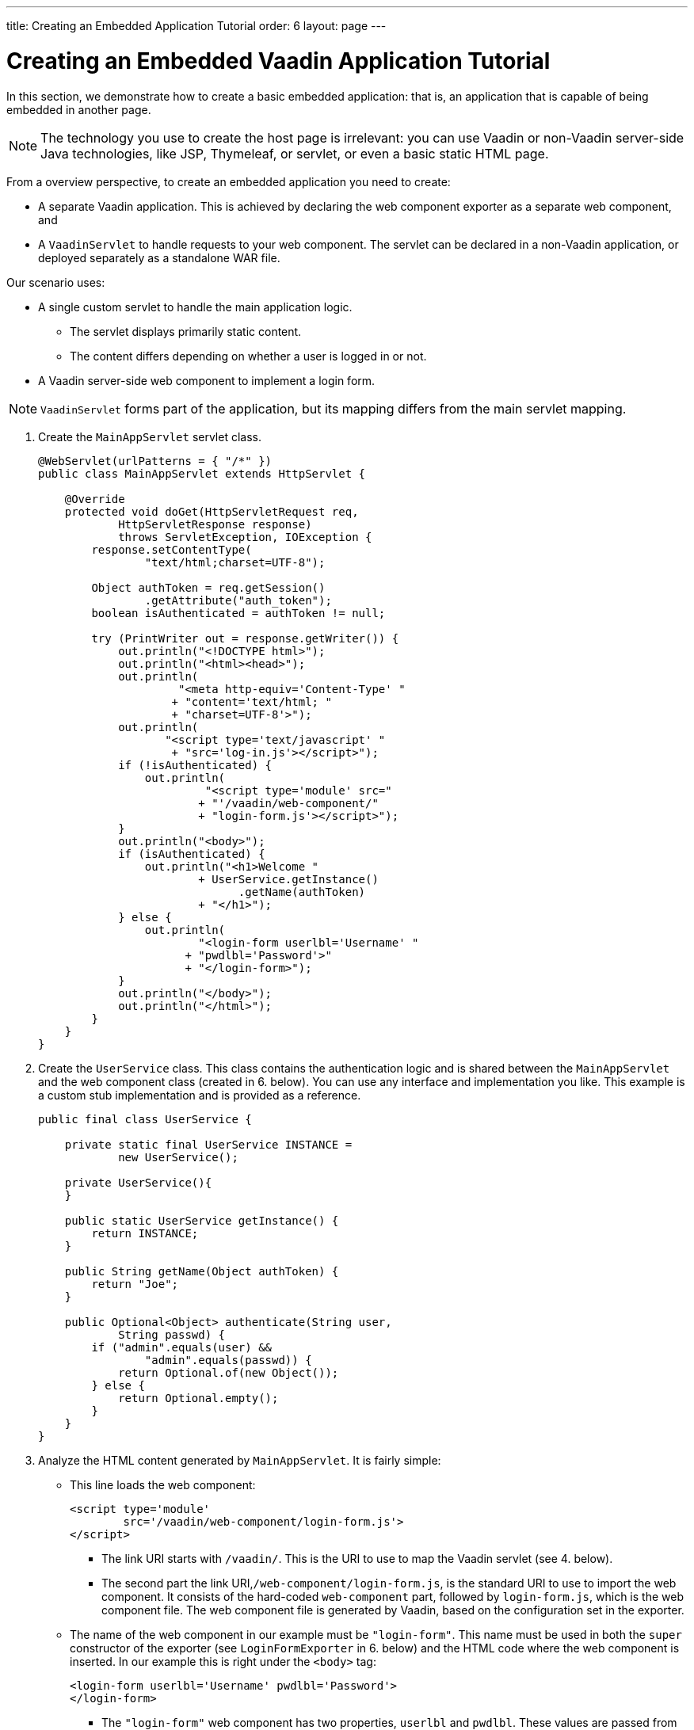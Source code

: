 ---
title: Creating an Embedded Application Tutorial
order: 6
layout: page
---

= Creating an Embedded Vaadin Application Tutorial

In this section, we demonstrate how to create a basic embedded application: that is, an application that is capable of being embedded in another page.

[NOTE]

The technology you use to create the host page is irrelevant: you can use Vaadin or non-Vaadin server-side Java technologies, like JSP, Thymeleaf, or servlet, or even a basic static HTML page.

From a overview perspective, to create an embedded application you need to create: 

* A separate Vaadin application. This is achieved by declaring the web component exporter as a separate web component, and 
* A `VaadinServlet` to handle requests to your web component. The servlet can be declared in a non-Vaadin application, or deployed separately as a standalone WAR file.


Our scenario uses:

* A single custom servlet to handle the main application logic. 
** The servlet displays primarily static content. 
** The content differs depending on whether a user is logged in or not. 

* A Vaadin server-side web component to implement a login form. 

[NOTE]
`VaadinServlet` forms part of the application, but its mapping differs from the main servlet mapping.

. Create the `MainAppServlet` servlet class.
+
[source, java]
----
@WebServlet(urlPatterns = { "/*" })
public class MainAppServlet extends HttpServlet {

    @Override
    protected void doGet(HttpServletRequest req,
            HttpServletResponse response)
            throws ServletException, IOException {
        response.setContentType(
                "text/html;charset=UTF-8");

        Object authToken = req.getSession()
                .getAttribute("auth_token");
        boolean isAuthenticated = authToken != null;

        try (PrintWriter out = response.getWriter()) {
            out.println("<!DOCTYPE html>");
            out.println("<html><head>");
            out.println(
                     "<meta http-equiv='Content-Type' "
                    + "content='text/html; "
                    + "charset=UTF-8'>");
            out.println(
                   "<script type='text/javascript' "
                    + "src='log-in.js'></script>");
            if (!isAuthenticated) {
                out.println(
                         "<script type='module' src="
                        + "'/vaadin/web-component/"
                        + "login-form.js'></script>");
            }
            out.println("<body>");
            if (isAuthenticated) {
                out.println("<h1>Welcome "
                        + UserService.getInstance()
                              .getName(authToken)
                        + "</h1>");
            } else {
                out.println(
                        "<login-form userlbl='Username' "
                      + "pwdlbl='Password'>"
                      + "</login-form>");
            }
            out.println("</body>");
            out.println("</html>");
        }
    }
}
----

. Create the `UserService` class. This class contains the authentication logic and is shared between the `MainAppServlet` and the web component class (created in 6. below). You can use any interface and implementation you like. This example is a custom stub implementation and is provided as a reference.
+
[source, java]
----
public final class UserService {

    private static final UserService INSTANCE =
            new UserService();

    private UserService(){
    }

    public static UserService getInstance() {
        return INSTANCE;
    }

    public String getName(Object authToken) {
        return "Joe";
    }

    public Optional<Object> authenticate(String user,
            String passwd) {
        if ("admin".equals(user) &&
                "admin".equals(passwd)) {
            return Optional.of(new Object());
        } else {
            return Optional.empty();
        }
    }
}
----

. Analyze the HTML content generated by `MainAppServlet`. It is fairly simple:   
** This line loads the web component:
+
[source, html]
----
<script type='module'
        src='/vaadin/web-component/login-form.js'>
</script>
----
*** The link URI starts with `/vaadin/`. This is the URI to use to map the Vaadin servlet (see 4. below). 
*** The second part the link URI,`/web-component/login-form.js`, is the standard URI to use to import the web component. It consists of the hard-coded  `web-component` part, followed by `login-form.js`, which is the web component file. The web component file is generated by Vaadin, based on the configuration set in the  exporter. 
** The name of the web component in our example must be `"login-form"`. This name  must be used in both the `super` constructor of the exporter (see `LoginFormExporter` in 6. below) and the HTML code where the web component is inserted. In our example this is right under the `<body>` tag: 
+
[source, html]
----
<login-form userlbl='Username' pwdlbl='Password'>
</login-form>
----
*** The `"login-form"` web component has two properties, `userlbl` and `pwdlbl`. These values are passed from the HTML to a web component instance.

. Register the `VaadinServlet`.
+

[source, java]
----
@WebServlet(urlPatterns = {"/vaadin/*", "/frontend/*" })
public class WebComponentVaadinServlet
        extends VaadinServlet {
}
----
*** As mentioned above, the `/vaadin/\*` mapping allows the `VaadinServlet` to handle web component requests. You can use any URI, but be sure to use the same URI in the mapping and in the import declaration. 
*** Our example also uses `/frontend/*` mapping for the servlet because we need to handle WebJar resource URIs: we use various Vaadin components in the server-side web component and this requires a `frontend` URI handler.
+
[NOTE]
If you deploy your web component exporter(s) as a standalone WAR application, an explicit servlet registration is unnecessary. A servlet instance is registered automatically with the `"/*"` mapping.

. Create the `LoginForm` component class.

+
[source, java]
----
public class LoginForm extends Div {
    private TextField userName = new TextField();
    private PasswordField password =
            new PasswordField();
    private Div errorMsg = new Div();
    private String userLabel;
    private String pwdLabel;
    private FormLayout layout = new FormLayout();
    private List<SerializableRunnable> loginListeners =
            new CopyOnWriteArrayList<>();

    public LoginForm() {
        updateForm();

        add(layout);

       Button login = new Button("Login",
                event -> login());
        add(login, errorMsg);
    }

     public void setUserNameLabel(
            String userNameLabelString) {
        userLabel = userNameLabelString;
        updateForm();
    }

    public void setPasswordLabel(String pwd) {
        pwdLabel = pwd;
        updateForm();
    }

    public void updateForm() {
        layout.removeAll();

        layout.addFormItem(userName, userLabel);
        layout.addFormItem(password, pwdLabel);
    }

    public void addLoginListener(
            SerializableRunnable loginListener) {
        loginListeners.add(loginListener);
    }

    private void login() {
        Optional<Object> authToken = UserService
                .getInstance()
                .authenticate(userName.getValue(),
                    password.getValue());
        if (authToken.isPresent()) {
            VaadinRequest.getCurrent()
                    .getWrappedSession()
                    .setAttribute("auth_token",
                            authToken.get());
            fireLoginEvent();
        } else {
            errorMsg.setText("Authentication failure");
        }
    }

    private void fireLoginEvent() {
        loginListeners.forEach(
                SerializableRunnable::run);
    }
}
----
* The example uses several Vaadin components: `FormLayout`, `TextField`, `PasswordField` and `Button`. 
* The code takes care of authentication and sets an authentication token in the `HttpSession`, which makes it available while the session is live. 
* Because the main application servlet uses the same `HttpSession` instance, it changes behavior and redirects authenticated users to the main servlet that now shows content specific to authenticated users. There are various ways to do this: 
** Execute JavaScript directly from your Java code and set the location to `"/"` : `getUI().get().getPage().executeJs("window.location.href='/'");`.
** Use a solution similar to this example: design the component code so that its logic is isolated and it does not need to know anything about the embedding context. This method allows you to completely decouple the embedded component logic from the application that uses it. In this example, the `addLoginListener` method allows you to register a listener which is called in the `fireLoginEvent` method.

. The final step is to export the `LoginForm` component as an embeddable web component using the web component exporter.
+
[source, java]
----
public class LoginFormExporter
        extends WebComponentExporter<LoginForm> {
    public LoginFormExporter() {
        super("login-form");
        addProperty("userlbl", "")
                .onChange(LoginForm::setUserNameLabel);
        addProperty("pwdlbl", "")
                .onChange(LoginForm::setPasswordLabel);
    }

    @Override
    protected void configureInstance(
            WebComponent<LoginForm> webComponent,
            LoginForm form) {
        form.addLoginListener(() ->
                webComponent.fireEvent("logged-in"));
    }
}
----
* The exporter defines its tag name as `"login-form"` by calling the super constructor `super("login-form");`. 
* The `addProperty` method defines the component properties (`userlbl='Username' and `pwdlbl='Password'`) to receive values from the HTML element to the web component instance. In this example we declare the labels for user name field and password field via HTML, instead of hard-coding them in the `LoginForm` component class.

* `LoginFormExporter` class implements the abstract method, `configureInstance`, which registers a login listener. 
* The login listener fires a client-side `"logged-in"` event, using the `webcomponent.fireEvent()` method. The main application needs to handle this event somehow. 
* The custom event is handled by the JavaScript file declared via the line `<script type='text/javascript' src='log-in.js'></script>` in `MainAppServlet`. This is the `log-in.js` file content:
+
[source, html]
----
var editor = document.querySelector("login-form");
editor.addEventListener("logged-in", function(event) {
    window.location.href='/';
});
----

* The embedding servlet uses the API provided by `LoginForm` via a custom event and adds an event listener for the event. The listener simply redirects the page to
the `"/"`  location.
